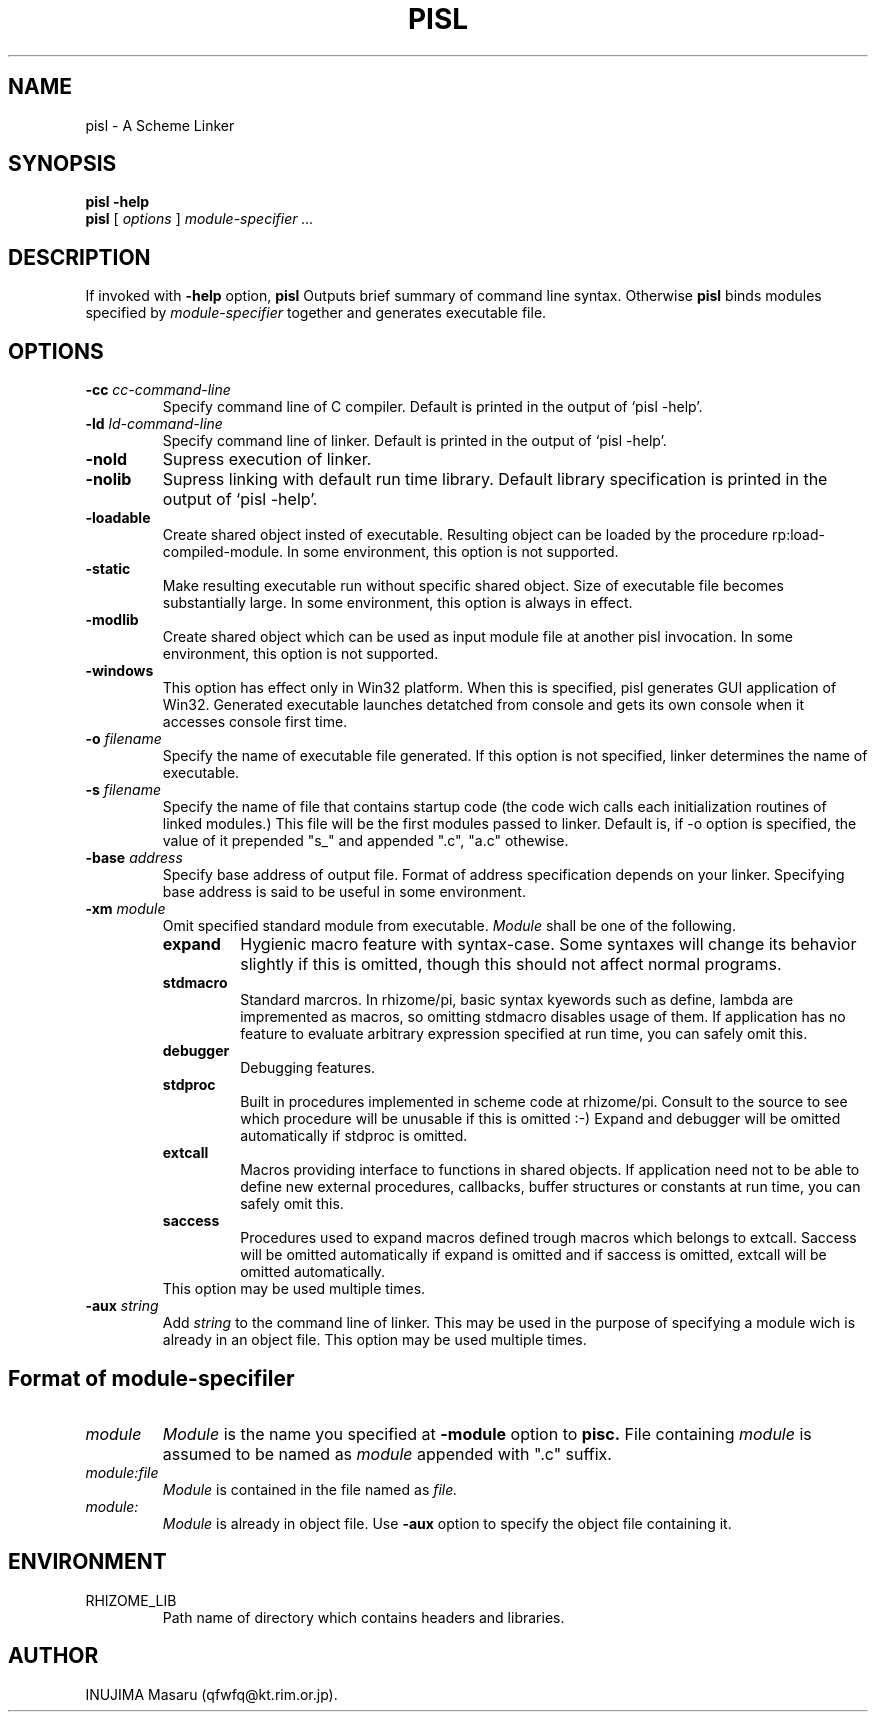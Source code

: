 .\" @(#)$Id: pisl.man,v 1.5 1999/03/15 12:56:36 qfwfq Exp $
.\" $Log: pisl.man,v $
.\" Revision 1.5  1999/03/15 12:56:36  qfwfq
.\" enable -loadable in Win32 Visual C++ environment
.\"
.\" Revision 1.4  1998/07/31 11:49:07  qfwfq
.\" Features addition for release 0.45
.\"
.\" Revision 1.3  1997/10/16 06:24:01  qfwfq
.\" Release version 0.40
.\"
.\" Revision 1.2  1997/04/26 13:28:54  qfwfq
.\" Version 0.30 - hygienic macro system with syntax-case
.\"
.\" Revision 1.1  1996/12/16 06:50:44  qfwfq
.\" Created documents
.\"
.TH PISL 1 "Rhizome/pi"
.SH NAME
pisl \- A Scheme Linker
.SH SYNOPSIS
.B pisl -help
.br
.B pisl
[
.I options
]
.I module-specifier ...
.SH DESCRIPTION
If invoked with
.B -help
option,
.B pisl
Outputs brief summary of command line syntax. Otherwise
.B pisl
binds modules specified by
.I module-specifier
together and generates executable file.
.SH OPTIONS
.TP
.B -cc \fIcc-command-line
Specify command line of C compiler. Default is printed in the
output of `pisl -help'.
.TP
.B -ld \fIld-command-line
Specify command line of linker. Default is printed in the
output of `pisl -help'.
.TP
.B -nold
Supress execution of linker.
.TP
.B -nolib
Supress linking with default run time library. Default library
specification is printed in the output of `pisl -help'.
.TP
.B -loadable
Create shared object insted of executable. Resulting object can
be loaded by the procedure rp:load-compiled-module.
In some environment, this option is not supported.
.TP
.B -static
Make resulting executable run without specific shared object.
Size of executable file becomes substantially large. In some
environment, this option is always in effect.
.TP
.B -modlib
Create shared object which can be used as input module file
at another pisl invocation. In some environment, this option
is not supported.
.TP
.B -windows
This option has effect only in Win32 platform. When this is
specified, pisl generates GUI application of Win32. Generated
executable launches detatched from console and gets its own
console when it accesses console first time.
.TP
.B -o \fIfilename
Specify the name of executable file generated. If this option
is not specified, linker determines the name of executable.
.TP
.B -s \fIfilename
Specify the name of file that contains startup code (the code
wich calls each initialization routines of linked modules.)
This file will be the first modules passed to linker. Default
is, if -o option is specified, the value of it prepended "s_"
and appended ".c", "a.c" othewise.
.TP
.B -base \fIaddress
Specify base address of output file. Format of address
specification depends on your linker. Specifying base address
is said to be useful in some environment.
.TP
.B -xm \fImodule
Omit specified standard module from executable.
.I Module
shall be one of the following.
.RS
.PD 0
.TP
.B expand
Hygienic macro feature with syntax-case. Some syntaxes
will change its behavior slightly if this is omitted,
though this should not affect normal programs.
.TP
.B stdmacro
Standard marcros. In rhizome/pi, basic syntax kyewords
such as define, lambda are impremented as macros, so
omitting stdmacro disables usage of them. If
application has no feature to evaluate arbitrary
expression specified at run time, you can safely omit
this.
.TP
.B debugger
Debugging features.
.TP
.B stdproc
Built in procedures implemented in scheme code at
rhizome/pi. Consult to the source to see which procedure
will be unusable if this is omitted :-)
Expand and debugger will be omitted automatically
if stdproc is omitted.
.TP
.B extcall
Macros providing interface to functions in shared objects.
If application need not to be able to define new external
procedures, callbacks, buffer structures or constants at run
time, you can safely omit this.
.TP
.B saccess
Procedures used to expand macros defined trough macros which
belongs to extcall. Saccess will be omitted automatically
if expand is omitted and if saccess is omitted, extcall
will be omitted automatically.
.TP
This option may be used multiple times.
.PD
.RE
.TP
.B -aux \fIstring
Add
.I string
to the command line of linker. This may be used in
the purpose of specifying a module wich is already in an object
file. This option may be used multiple times.
.SH Format of module-specifiler
.TP
.I module
.I Module
is the name you specified at
.B -module
option to
.B pisc.
File containing
.I module
is assumed to be named as
.I module
appended with ".c" suffix.
.TP
.I module:file
.I Module
is contained in the file named as
.I file.
.TP
.I module:
.I Module
is already in object file. Use
.B -aux
option to specify the object file containing it.
.SH ENVIRONMENT
.TP
RHIZOME_LIB
Path name of directory which contains headers and libraries.
.SH AUTHOR
INUJIMA Masaru (qfwfq@kt.rim.or.jp).
